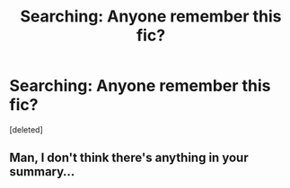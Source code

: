 #+TITLE: Searching: Anyone remember this fic?

* Searching: Anyone remember this fic?
:PROPERTIES:
:Score: 1
:DateUnix: 1561087186.0
:DateShort: 2019-Jun-21
:FlairText: What's That Fic?
:END:
[deleted]


** Man, I don't think there's anything in your summary...
:PROPERTIES:
:Author: Johnsmitish
:Score: 5
:DateUnix: 1561087604.0
:DateShort: 2019-Jun-21
:END:
